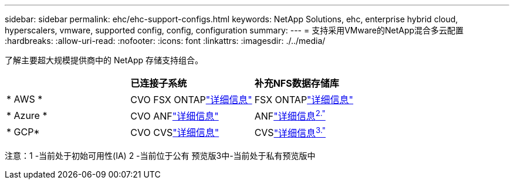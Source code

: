 ---
sidebar: sidebar 
permalink: ehc/ehc-support-configs.html 
keywords: NetApp Solutions, ehc, enterprise hybrid cloud, hyperscalers, vmware, supported config, config, configuration 
summary:  
---
= 支持采用VMware的NetApp混合多云配置
:hardbreaks:
:allow-uri-read: 
:nofooter: 
:icons: font
:linkattrs: 
:imagesdir: ./../media/


[role="lead"]
了解主要超大规模提供商中的 NetApp 存储支持组合。

|===


|  | *已连接子系统* | *补充NFS数据存储库* 


| * AWS * | CVO FSX ONTAPlink:aws/aws-guest.html["详细信息"] | FSX ONTAPlink:aws/aws-native-overview.html["详细信息"] 


| * Azure * | CVO ANFlink:azure/azure-guest.html["详细信息"] | ANFlink:azure/azure-native-overview.html["详细信息^2."^] 


| * GCP* | CVO CVSlink:gcp/gcp-guest.html["详细信息"] | CVSlink:https://www.netapp.com/google-cloud/google-cloud-vmware-engine-registration/["详细信息^3."^] 
|===
注意：1 -当前处于初始可用性(IA) 2 -当前位于公有 预览版3中-当前处于私有预览版中
